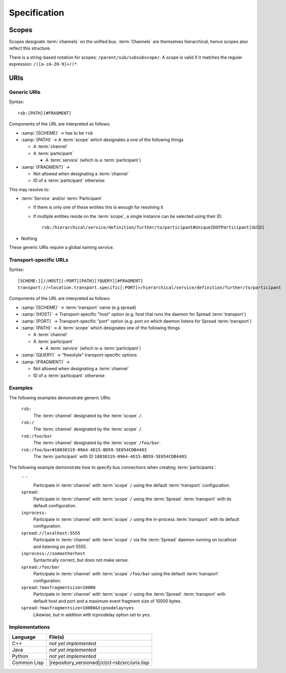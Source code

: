 .. _specification:

===============
 Specification
===============

.. _specification-scope:

Scopes
======

Scopes designate :term:`channels` on the unified bus. :term:`Channels`
are themselves hierarchical, hence scopes also reflect this
structure.

There is a string-based notation for scopes:
``/parent/sub/subsubscope/``. A scope is valid if it matches the
regular expression: ``/([a-zA-Z0-9]+/)*``.

.. _specification-uris:

URIs
====

Generic URIs
------------

Syntax::

  rsb:[PATH][#FRAGMENT]

Components of the URL are interpreted as follows:

* :samp:`{SCHEME}`   -> has to be ``rsb``
* :samp:`{PATH}`     -> A :term:`scope` which designates a one of the following things

  * A :term:`channel`
  * A :term:`participant`

    * A :term:`service` (which is-a :term:`participant`)
* :samp:`{FRAGMENT}` ->

  * Not allowed when designating a :term:`channel`
  * ID of a :term:`participant` otherwise

This may resolve to:

* :term:`Service` and/or :term:`Participant`

  * If there is only one of these entities this is enough for
    resolving it
  * If multiple entities reside on the :term:`scope`, a
    single instance can be selected using their ID::

      rsb:/hierarchical/service/definition/further/to/participant#UniqueIDOfParticipant[UUID]
* Nothing

These generic URIs require a global naming service.

Transport-specific URLs
-----------------------

Syntax::

  [SCHEME:][//HOST][:PORT][PATH][?QUERY][#FRAGMENT]
  transport://<location.transport.specific[:PORT]>/hierarchical/service/definition/further/to/participant

Components of the URL are interpreted as follows:

* :samp:`{SCHEME}`   -> :term:`transport` name (e.g spread)
* :samp:`{HOST}`     -> Transport-specific "host" option (e.g. host that runs the daemon for Spread :term:`transport`)
* :samp:`{PORT}`     -> Transport-specific "port" option (e.g. port on which daemon listens for Spread :term:`transport`)
* :samp:`{PATH}`     -> A :term:`scope` which designates one of the following things

  * A :term:`channel`
  * A :term:`participant`

    * A :term:`service` (which is-a :term:`participant`)
* :samp:`{QUERY}`    -> "freestyle" transport-specific options
* :samp:`{FRAGMENT}` ->

  * Not allowed when designating a :term:`channel`
  * ID of a :term:`participant` otherwise

Examples
--------

The following examples demonstrate generic URIs:

  ``rsb:``
    The :term:`channel` designated by the :term:`scope` ``/``.

  ``rsb:/``
    The :term:`channel` designated by the :term:`scope` ``/``.

  ``rsb:/foo/bar``
    The :term:`channel` designated by the :term:`scope` ``/foo/bar``.

  ``rsb:/foo/bar#10838319-09A4-4D15-BD59-5E054CDB4403``
    The :term:`participant` with ID
    ``10838319-09A4-4D15-BD59-5E054CDB4403``.

The following example demonstrate how to specify bus connections when
creating :term:`participants`:

  `` ``
    Participate in :term:`channel` with :term:`scope` ``/`` using the
    default :term:`transport` configuration.

  ``spread:``
    Participate in :term:`channel` with :term:`scope` ``/`` using the
    :term:`Spread` :term:`transport` with its default configuration.

  ``inprocess:``
    Participate in :term:`channel` with :term:`scope` ``/`` using the
    in-process :term:`transport` with its default configuration.

  ``spread://localhost:5555``
    Participate in :term:`channel` with :term:`scope` ``/`` via the
    :term:`Spread` daemon running on localhost and listening on port
    5555.

  ``inprocess://someotherhost``
    Syntactically correct, but does not make sense.

  ``spread:/foo/bar``
    Participate in :term:`channel` with :term:`scope` ``/foo/bar``
    using the default :term:`transport` configuration.

  ``spread:?maxfragmentsize=10000``
    Participate in :term:`channel` with :term:`scope` ``/`` using the
    :term:`Spread` :term:`transport` with default host and port and a
    maximum event fragment size of 10000 bytes.

  ``spread:?maxfragmentsize=10000&tcpnodelay=yes``
    Likewise, but in addition with tcpnodelay option set to ``yes``.

Implementations
---------------

=========== ==============================================
Language    File(s)
=========== ==============================================
C++         *not yet implemented*
Java        *not yet implemented*
Python      *not yet implemented*
Common Lisp |repository_versioned|/cl/cl-rsb/src/uris.lisp
=========== ==============================================
